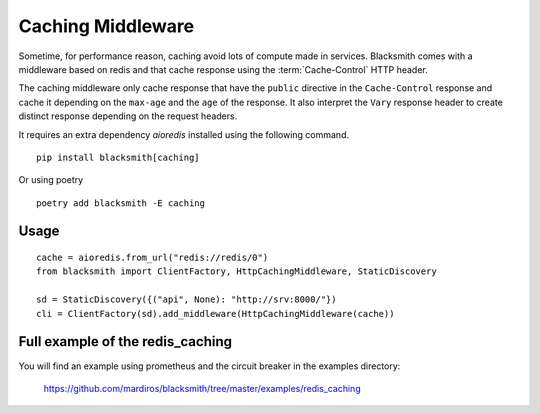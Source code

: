 Caching Middleware
==================

Sometime, for performance reason, caching avoid lots of compute made in
services. Blacksmith comes with a middleware based on redis and that cache
response using the :term:`Cache-Control` HTTP header.

The caching middleware only cache response that have the ``public`` directive
in the ``Cache-Control`` response and cache it depending on the ``max-age``
and the ``age`` of the response.
It also interpret the ``Vary`` response header to create distinct response
depending on the request headers.


It requires an extra dependency `aioredis` installed using the
following command.

::

   pip install blacksmith[caching]

Or using poetry

::

   poetry add blacksmith -E caching


Usage
-----

::

   cache = aioredis.from_url("redis://redis/0")
   from blacksmith import ClientFactory, HttpCachingMiddleware, StaticDiscovery

   sd = StaticDiscovery({("api", None): "http://srv:8000/"})
   cli = ClientFactory(sd).add_middleware(HttpCachingMiddleware(cache))


Full example of the redis_caching
---------------------------------

You will find an example using prometheus and the circuit breaker in the examples directory:

   https://github.com/mardiros/blacksmith/tree/master/examples/redis_caching
